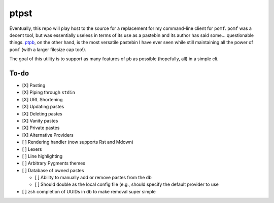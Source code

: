 ptpst
=====

Eventually, this repo will play host to the source for a replacement for my command-line client for ``pomf``.
``pomf`` was a decent tool, but was essentially useless in terms of its use as a pastebin and its author has said some… questionable things.
`ptpb <https://ptpb.pw>`_, on the other hand, is the most versatile pastebin I have ever seen while still maintaining all the power of ``pomf`` (with a larger filesize cap too!).

The goal of this utility is to support as many features of ``pb`` as possible (hopefully, all) in a simple cli.

To-do
-----

- [X] Pasting
- [X] Piping through ``stdin``
- [X] URL Shortening
- [X] Updating pastes
- [X] Deleting pastes
- [X] Vanity pastes
- [X] Private pastes
- [X] Alternative Providers
- [ ] Rendering handler (now supports Rst and Mdown)
- [ ] Lexers
- [ ] Line highlighting
- [ ] Arbitrary Pygments themes
- [ ] Database of owned pastes

  - [ ] Ability to manually add or remove pastes from the db
  - [ ] Should double as the local config file (e.g., should specify the default provider to use

- [ ] zsh completion of UUIDs in db to make removal super simple

